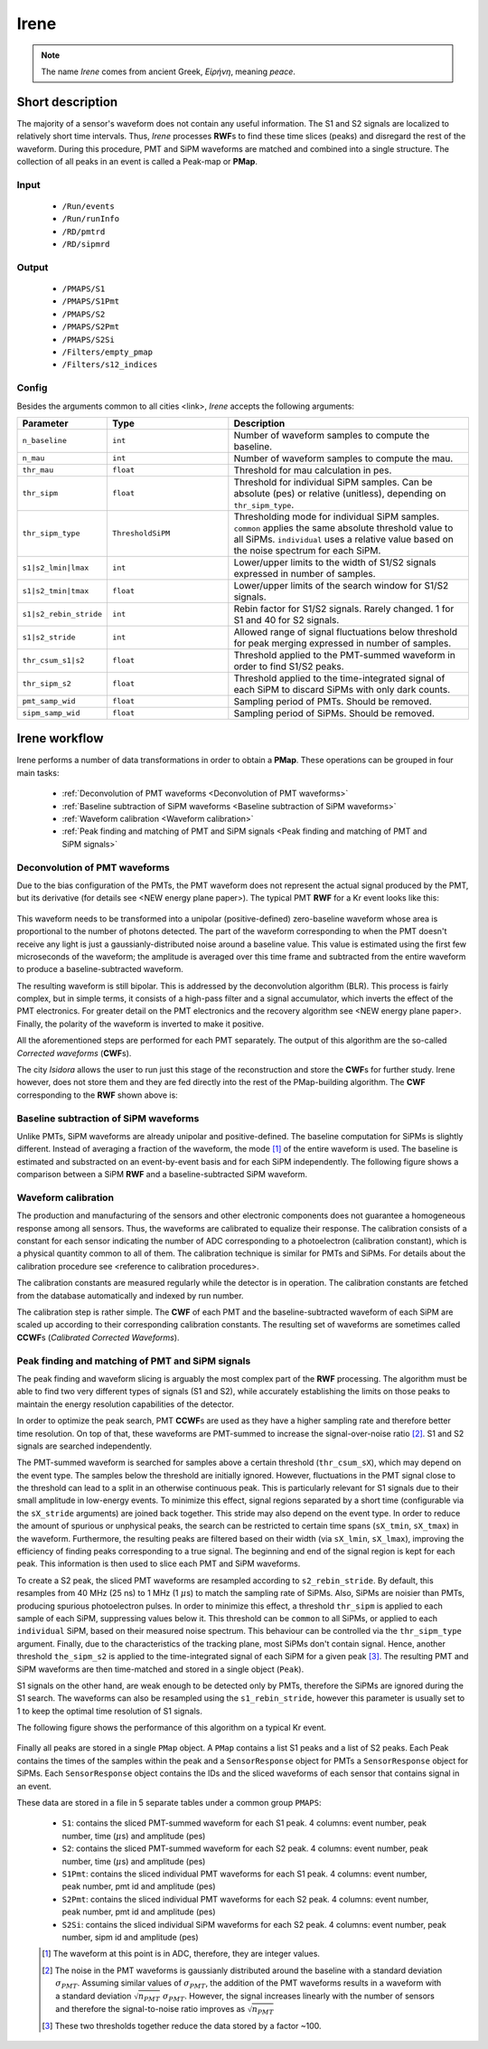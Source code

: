 Irene
=====

.. note::
  The name *Irene* comes from ancient Greek, *Εἰρήνη*, meaning *peace*.

Short description
-----------------

The majority of a sensor's waveform does not contain any useful information. The S1 and S2 signals are localized to relatively short time intervals. Thus, *Irene* processes **RWF**\ s to find these time slices (peaks) and disregard the rest of the waveform. During this procedure, PMT and SiPM waveforms are matched and combined into a single structure. The collection of all peaks in an event is called a Peak-map or **PMap**.

Input
:::::

 * ``/Run/events``
 * ``/Run/runInfo``
 * ``/RD/pmtrd``
 * ``/RD/sipmrd``

Output
::::::

 * ``/PMAPS/S1``
 * ``/PMAPS/S1Pmt``
 * ``/PMAPS/S2``
 * ``/PMAPS/S2Pmt``
 * ``/PMAPS/S2Si``
 * ``/Filters/empty_pmap``
 * ``/Filters/s12_indices``

Config
::::::

Besides the arguments common to all cities <link>, *Irene* accepts the following arguments:

.. list-table::
   :widths: 40 60 120
   :header-rows: 1

   * - Parameter
     - Type
     - Description

   * - ``n_baseline``
     - ``int``
     - Number of waveform samples to compute the baseline.

   * - ``n_mau``
     - ``int``
     - Number of waveform samples to compute the mau.

   * - ``thr_mau``
     - ``float``
     - Threshold for mau calculation in pes.

   * - ``thr_sipm``
     - ``float``
     - Threshold for individual SiPM samples. Can be absolute (pes) or relative (unitless), depending on ``thr_sipm_type``.

   * - ``thr_sipm_type``
     - ``ThresholdSiPM``
     - Thresholding mode for individual SiPM samples. ``common`` applies the same absolute threshold value to all SiPMs. ``individual`` uses a relative value based on the noise spectrum for each SiPM.

   * - ``s1|s2_lmin|lmax``
     - ``int``
     - Lower/upper limits to the width of S1/S2 signals expressed in number of samples.

   * - ``s1|s2_tmin|tmax``
     - ``float``
     - Lower/upper limits of the search window for S1/S2 signals.

   * - ``s1|s2_rebin_stride``
     - ``int``
     - Rebin factor for S1/S2 signals. Rarely changed. 1 for S1 and 40 for S2 signals.

   * - ``s1|s2_stride``
     - ``int``
     - Allowed range of signal fluctuations below threshold for peak merging expressed in number of samples.

   * - ``thr_csum_s1|s2``
     - ``float``
     - Threshold applied to the PMT-summed waveform in order to find S1/S2 peaks.

   * - ``thr_sipm_s2``
     - ``float``
     - Threshold applied to the time-integrated signal of each SiPM to discard SiPMs with only dark counts.

   * - ``pmt_samp_wid``
     - ``float``
     - Sampling period of PMTs. Should be removed.

   * - ``sipm_samp_wid``
     - ``float``
     - Sampling period of SiPMs. Should be removed.


Irene workflow
--------------

Irene performs a number of data transformations in order to obtain a **PMap**. These operations can be grouped in four main tasks:

 * :ref:`Deconvolution of PMT waveforms <Deconvolution of PMT waveforms>`
 * :ref:`Baseline subtraction of SiPM waveforms <Baseline subtraction of SiPM waveforms>`
 * :ref:`Waveform calibration <Waveform calibration>`
 * :ref:`Peak finding and matching of PMT and SiPM signals <Peak finding and matching of PMT and SiPM signals>`


.. _Deconvolution of PMT waveforms:

Deconvolution of PMT waveforms
::::::::::::::::::::::::::::::

Due to the bias configuration of the PMTs, the PMT waveform does not represent the actual signal produced by the PMT, but its derivative (for details see <NEW energy plane paper>). The typical PMT **RWF** for a Kr event looks like this:

 .. image:: images/irene/pmt_rwf.png
   :width: 850

This waveform needs to be transformed into a unipolar (positive-defined) zero-baseline waveform whose area is proportional to the number of photons detected. The part of the waveform corresponding to when the PMT doesn't receive any light is just a gaussianly-distributed noise around a baseline value. This value is estimated using the first few microseconds of the waveform; the amplitude is averaged over this time frame and subtracted from the entire waveform to produce a baseline-subtracted waveform.

The resulting waveform is still bipolar. This is addressed by the deconvolution algorithm (BLR). This process is fairly complex, but in simple terms, it consists of a high-pass filter and a signal accumulator, which inverts the effect of the PMT electronics. For greater detail on the PMT electronics and the recovery algorithm see <NEW energy plane paper>. Finally, the polarity of the waveform is inverted to make it positive.

All the aforementioned steps are performed for each PMT separately. The output of this algorithm are the so-called *Corrected waveforms* (**CWF**\ s).

The city *Isidora* allows the user to run just this stage of the reconstruction and store the **CWF**\ s for further study. Irene however, does not store them and they are fed directly into the rest of the PMap-building algorithm. The **CWF** corresponding to the **RWF** shown above is:

 .. image:: images/irene/pmt_cwf.png
   :width: 850


.. _Baseline subtraction of SiPM waveforms:

Baseline subtraction of SiPM waveforms
::::::::::::::::::::::::::::::::::::::

Unlike PMTs, SiPM waveforms are already unipolar and positive-defined. The baseline computation for SiPMs is slightly different. Instead of averaging a fraction of the waveform, the mode [#]_ of the entire waveform is used. The baseline is estimated and substracted on an event-by-event basis and for each SiPM independently. The following figure shows a comparison between a SiPM **RWF** and a baseline-subtracted SiPM waveform.

 .. image:: images/irene/sipm_rwf.png
   :width: 850


.. _Waveform calibration:

Waveform calibration
::::::::::::::::::::

The production and manufacturing of the sensors and other electronic components does not guarantee a homogeneous response among all sensors. Thus, the waveforms are calibrated to equalize their response. The calibration consists of a constant for each sensor indicating the number of ADC corresponding to a photoelectron (calibration constant), which is a physical quantity common to all of them. The calibration technique is similar for PMTs and SiPMs. For details about the calibration procedure see <reference to calibration procedures>.

The calibration constants are measured regularly while the detector is in operation. The calibration constants are fetched from the database automatically and indexed by run number.

The calibration step is rather simple. The **CWF** of each PMT and the baseline-subtracted waveform of each SiPM are scaled up according to their corresponding calibration constants. The resulting set of waveforms are sometimes called **CCWF**\ s (*Calibrated Corrected Waveforms*).


.. _Peak finding and matching of PMT and SiPM signals:

Peak finding and matching of PMT and SiPM signals
:::::::::::::::::::::::::::::::::::::::::::::::::

The peak finding and waveform slicing is arguably the most complex part of the **RWF** processing. The algorithm must be able to find two very different types of signals (S1 and S2), while accurately establishing the limits on those peaks to maintain the energy resolution capabilities of the detector.

In order to optimize the peak search, PMT **CCWF**\ s are used as they have a higher sampling rate and therefore better time resolution. On top of that, these waveforms are PMT-summed to increase the signal-over-noise ratio [#]_. S1 and S2 signals are searched independently.

The PMT-summed waveform is searched for samples above a certain threshold (``thr_csum_sX``), which may depend on the event type. The samples below the threshold are initially ignored. However, fluctuations in the PMT signal close to the threshold can lead to a split in an otherwise continuous peak. This is particularly relevant for S1 signals due to their small amplitude in low-energy events.
To minimize this effect, signal regions separated by a short time (configurable via the ``sX_stride`` arguments) are joined back together. This stride may also depend on the event type.
In order to reduce the amount of spurious or unphysical peaks, the search can be restricted to certain time spans (``sX_tmin``, ``sX_tmax``) in the waveform.
Furthermore, the resulting peaks are filtered based on their width (via ``sX_lmin``, ``sX_lmax``), improving the efficiency of finding peaks corresponding to a true signal.
The beginning and end of the signal region is kept for each peak. This information is then used to slice each PMT and SiPM waveforms.

To create a S2 peak, the sliced PMT waveforms are resampled according to ``s2_rebin_stride``. By default, this resamples from 40 MHz (25 ns) to 1 MHz (1 :math:`\mu`\ s) to match the sampling rate of SiPMs. Also, SiPMs are noisier than PMTs, producing spurious photoelectron pulses. In order to minimize this effect, a threshold ``thr_sipm`` is applied to each sample of each SiPM, suppressing values below it. This threshold can be ``common`` to all SiPMs, or applied to each ``individual`` SiPM, based on their measured noise spectrum. This behaviour can be controlled via the ``thr_sipm_type`` argument. Finally, due to the characteristics of the tracking plane, most SiPMs don't contain signal. Hence, another threshold ``the_sipm_s2`` is applied to the time-integrated signal of each SiPM for a given peak [#]_.
The resulting PMT and SiPM waveforms are then time-matched and stored in a single object (``Peak``).

S1 signals on the other hand, are weak enough to be detected only by PMTs, therefore the SiPMs are ignored during the S1 search. The waveforms can also be resampled using the ``s1_rebin_stride``, however this parameter is usually set to 1 to keep the optimal time resolution of S1 signals.

The following figure shows the performance of this algorithm on a typical Kr event.

  .. image:: images/irene/s1_identification.png
    :width: 32%
  .. image:: images/irene/s2_identification_pmt.png
    :width: 32%
  .. image:: images/irene/s2_identification_sipm.png
    :width: 32%

Finally all peaks are stored in a single ``PMap`` object. A ``PMap`` contains a list S1 peaks and a list of S2 peaks. Each Peak contains the times of the samples within the peak and a ``SensorResponse`` object for PMTs a ``SensorResponse`` object for SiPMs. Each ``SensorResponse`` object contains the IDs and the sliced waveforms of each sensor that contains signal in an event.

These data are stored in a file in 5 separate tables under a common group ``PMAPS``:

 * ``S1``: contains the sliced PMT-summed waveform for each S1 peak. 4 columns: event number, peak number, time (:math:`\mu`\ s) and amplitude (pes)
 * ``S2``: contains the sliced PMT-summed waveform for each S2 peak. 4 columns: event number, peak number, time (:math:`\mu`\ s) and amplitude (pes)
 * ``S1Pmt``: contains the sliced individual PMT waveforms for each S1 peak. 4 columns: event number, peak number, pmt id and amplitude (pes)
 * ``S2Pmt``: contains the sliced individual PMT waveforms for each S2 peak. 4 columns: event number, peak number, pmt id and amplitude (pes)
 * ``S2Si``: contains the sliced individual SiPM waveforms for each S2 peak. 4 columns: event number, peak number, sipm id and amplitude (pes)

 .. [#] The waveform at this point is in ADC, therefore, they are integer values.
 .. [#] The noise in the PMT waveforms is gaussianly distributed around the baseline with a standard deviation :math:`\sigma_{PMT}`. Assuming similar values of :math:`\sigma_{PMT}`, the addition of the PMT waveforms results in a waveform with a standard deviation :math:`\sqrt{n_{PMT}}\ \sigma_{PMT}`. However, the signal increases linearly with the number of sensors and therefore the signal-to-noise ratio improves as :math:`\sqrt{n_{PMT}}`
 .. [#] These two thresholds together reduce the data stored by a factor ~100.
